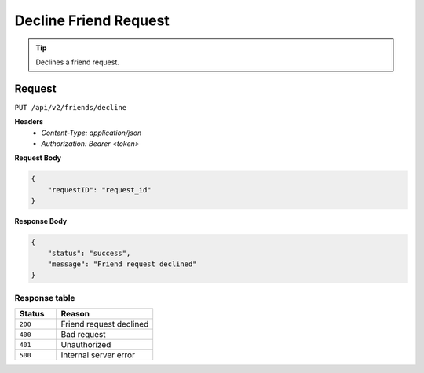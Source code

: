 Decline Friend Request
======================

.. tip::
    Declines a friend request.

Request
-------

``PUT /api/v2/friends/decline``

**Headers**
  - `Content-Type: application/json`
  - `Authorization: Bearer <token>`

**Request Body**

.. code-block:: json
    
    {
        "requestID": "request_id"
    }

**Response Body**

.. code-block:: json

    {
        "status": "success",
        "message": "Friend request declined"
    }

Response table
**************

.. list-table::
    :widths: 30 70
    :header-rows: 1

    * - Status 
      - Reason
    * - ``200``
      - Friend request declined
    * - ``400``
      - Bad request
    * - ``401``
      - Unauthorized
    * - ``500``
      - Internal server error
